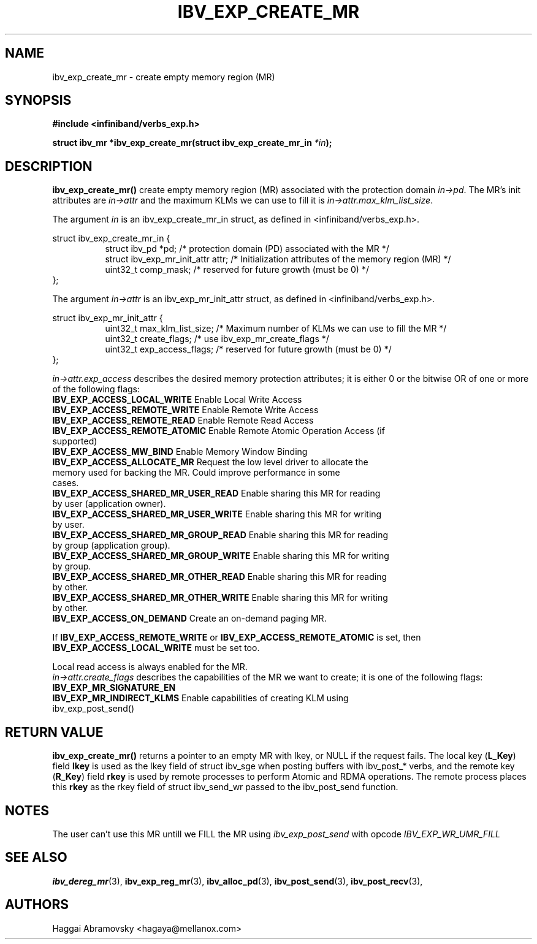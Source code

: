 .\" -*- nroff -*-
.\"
.TH IBV_EXP_CREATE_MR 3 2014-08-28 libibverbs "Libibverbs Programmer's Manual"
.SH "NAME"
ibv_exp_create_mr \- create empty memory region (MR)
.SH "SYNOPSIS"
.nf
.B #include <infiniband/verbs_exp.h>
.sp
.BI "struct ibv_mr *ibv_exp_create_mr(struct ibv_exp_create_mr_in "  "*in" );
.fi
.SH "DESCRIPTION"
.B ibv_exp_create_mr()
create empty memory region (MR) associated with the protection domain
.I in->pd\fR.
The MR's init attributes are 
.I in->attr
and the maximum KLMs we can use to fill it is
.I in->attr.max_klm_list_size\fR.
.PP
The argument
.I in
is an ibv_exp_create_mr_in struct, as defined in <infiniband/verbs_exp.h>.
.PP
.nf
struct  ibv_exp_create_mr_in {
.in +8
struct ibv_pd                    *pd;  /* protection domain (PD) associated with the MR */
struct ibv_exp_mr_init_attr      attr;  /* Initialization attributes of the memory region (MR) */
uint32_t                         comp_mask;  /* reserved for future growth (must be 0) */
.in -8
};
.PP
.fi
The argument
.I in->attr
is an ibv_exp_mr_init_attr struct, as defined in <infiniband/verbs_exp.h>.
.PP
.nf
struct  ibv_exp_mr_init_attr {
.in +8
uint32_t                         max_klm_list_size; /* Maximum number of KLMs we can use to fill the MR */
uint32_t                         create_flags; /* use ibv_exp_mr_create_flags */
uint32_t                         exp_access_flags; /* reserved for future growth (must be 0) */
.in -8
};

.fi
.I in->attr.exp_access
describes the desired memory protection attributes; it is either 0 or the bitwise OR of one or more of the following flags:
.PP
.TP
.B IBV_EXP_ACCESS_LOCAL_WRITE \fR  Enable Local Write Access
.TP
.B IBV_EXP_ACCESS_REMOTE_WRITE \fR Enable Remote Write Access
.TP
.B IBV_EXP_ACCESS_REMOTE_READ\fR   Enable Remote Read Access
.TP
.B IBV_EXP_ACCESS_REMOTE_ATOMIC\fR Enable Remote Atomic Operation Access (if supported)
.TP
.B IBV_EXP_ACCESS_MW_BIND\fR       Enable Memory Window Binding
.TP
.B IBV_EXP_ACCESS_ALLOCATE_MR\fR   Request the low level driver to allocate the memory used for backing the MR. Could improve performance in some cases.
.TP
.B IBV_EXP_ACCESS_SHARED_MR_USER_READ\fR Enable sharing this MR for reading by user (application owner).
.TP
.B IBV_EXP_ACCESS_SHARED_MR_USER_WRITE\fR Enable sharing this MR for writing by user.
.TP
.B IBV_EXP_ACCESS_SHARED_MR_GROUP_READ\fR Enable sharing this MR for reading by group (application group).
.TP
.B IBV_EXP_ACCESS_SHARED_MR_GROUP_WRITE\fR   Enable sharing this MR for writing by group.
.TP
.B IBV_EXP_ACCESS_SHARED_MR_OTHER_READ\fR      Enable sharing this MR for reading by other.
.TP
.B IBV_EXP_ACCESS_SHARED_MR_OTHER_WRITE\fR    Enable sharing this MR for writing by other.
.TP
.B IBV_EXP_ACCESS_ON_DEMAND\fR    Create an on-demand paging MR.
.PP
If
.B IBV_EXP_ACCESS_REMOTE_WRITE
or
.B IBV_EXP_ACCESS_REMOTE_ATOMIC
is set, then
.B IBV_EXP_ACCESS_LOCAL_WRITE
must be set too.
.PP
Local read access is always enabled for the MR.
.fi
.I in->attr.create_flags
describes the capabilities of the MR we want to create; it is one of the following flags:
.PP
.TP
.B IBV_EXP_MR_SIGNATURE_EN          
.TP
.B IBV_EXP_MR_INDIRECT_KLMS\fR      Enable capabilities of creating KLM using ibv_exp_post_send() 
.PP
.SH "RETURN VALUE"
.B ibv_exp_create_mr()
returns a pointer to an empty MR with lkey, or NULL if the request fails.
The local key (\fBL_Key\fR) field
.B lkey
is used as the lkey field of struct ibv_sge when posting buffers with
ibv_post_* verbs, and the remote key (\fBR_Key\fR)
field
.B rkey
is used by remote processes to perform Atomic and RDMA operations.  The remote process places this
.B rkey
as the rkey field of struct ibv_send_wr passed to the ibv_post_send function.

.SH "NOTES"
.PP
The user can't use this MR untill we FILL the MR using
.I ibv_exp_post_send
with opcode 
.I IBV_EXP_WR_UMR_FILL

.SH "SEE ALSO"
.BR ibv_dereg_mr (3),
.BR ibv_exp_reg_mr (3),
.BR ibv_alloc_pd (3),
.BR ibv_post_send (3),
.BR ibv_post_recv (3),
.SH "AUTHORS"
.TP
Haggai Abramovsky <hagaya@mellanox.com>
